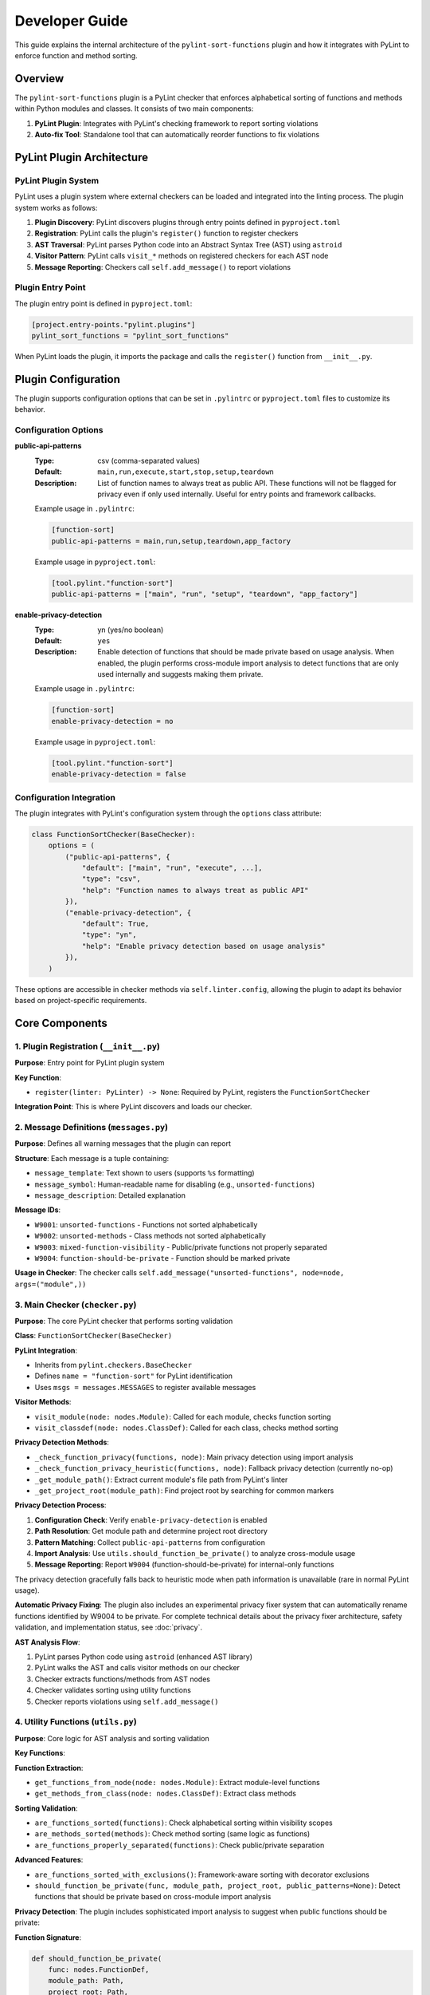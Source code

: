 Developer Guide
===============

This guide explains the internal architecture of the ``pylint-sort-functions`` plugin and how it integrates with PyLint to enforce function and method sorting.

Overview
--------

The ``pylint-sort-functions`` plugin is a PyLint checker that enforces alphabetical sorting of functions and methods within Python modules and classes. It consists of two main components:

1. **PyLint Plugin**: Integrates with PyLint's checking framework to report sorting violations
2. **Auto-fix Tool**: Standalone tool that can automatically reorder functions to fix violations

PyLint Plugin Architecture
--------------------------

PyLint Plugin System
~~~~~~~~~~~~~~~~~~~~

PyLint uses a plugin system where external checkers can be loaded and integrated into the linting process. The plugin system works as follows:

1. **Plugin Discovery**: PyLint discovers plugins through entry points defined in ``pyproject.toml``
2. **Registration**: PyLint calls the plugin's ``register()`` function to register checkers
3. **AST Traversal**: PyLint parses Python code into an Abstract Syntax Tree (AST) using ``astroid``
4. **Visitor Pattern**: PyLint calls ``visit_*`` methods on registered checkers for each AST node
5. **Message Reporting**: Checkers call ``self.add_message()`` to report violations

Plugin Entry Point
~~~~~~~~~~~~~~~~~~~

The plugin entry point is defined in ``pyproject.toml``:

.. code-block:: toml

    [project.entry-points."pylint.plugins"]
    pylint_sort_functions = "pylint_sort_functions"

When PyLint loads the plugin, it imports the package and calls the ``register()`` function from ``__init__.py``.

Plugin Configuration
--------------------

The plugin supports configuration options that can be set in ``.pylintrc`` or ``pyproject.toml`` files to customize its behavior.

Configuration Options
~~~~~~~~~~~~~~~~~~~~~

**public-api-patterns**
    :Type: csv (comma-separated values)
    :Default: ``main,run,execute,start,stop,setup,teardown``
    :Description: List of function names to always treat as public API. These functions will not be flagged for privacy even if only used internally. Useful for entry points and framework callbacks.

    Example usage in ``.pylintrc``:

    .. code-block:: ini

        [function-sort]
        public-api-patterns = main,run,setup,teardown,app_factory

    Example usage in ``pyproject.toml``:

    .. code-block:: toml

        [tool.pylint."function-sort"]
        public-api-patterns = ["main", "run", "setup", "teardown", "app_factory"]

**enable-privacy-detection**
    :Type: yn (yes/no boolean)
    :Default: ``yes``
    :Description: Enable detection of functions that should be made private based on usage analysis. When enabled, the plugin performs cross-module import analysis to detect functions that are only used internally and suggests making them private.

    Example usage in ``.pylintrc``:

    .. code-block:: ini

        [function-sort]
        enable-privacy-detection = no

    Example usage in ``pyproject.toml``:

    .. code-block:: toml

        [tool.pylint."function-sort"]
        enable-privacy-detection = false

Configuration Integration
~~~~~~~~~~~~~~~~~~~~~~~~~

The plugin integrates with PyLint's configuration system through the ``options`` class attribute:

.. code-block:: python

    class FunctionSortChecker(BaseChecker):
        options = (
            ("public-api-patterns", {
                "default": ["main", "run", "execute", ...],
                "type": "csv",
                "help": "Function names to always treat as public API"
            }),
            ("enable-privacy-detection", {
                "default": True,
                "type": "yn",
                "help": "Enable privacy detection based on usage analysis"
            }),
        )

These options are accessible in checker methods via ``self.linter.config``, allowing the plugin to adapt its behavior based on project-specific requirements.

Core Components
---------------

1. Plugin Registration (``__init__.py``)
~~~~~~~~~~~~~~~~~~~~~~~~~~~~~~~~~~~~~~~~~

**Purpose**: Entry point for PyLint plugin system

**Key Function**:

- ``register(linter: PyLinter) -> None``: Required by PyLint, registers the ``FunctionSortChecker``

**Integration Point**: This is where PyLint discovers and loads our checker.

2. Message Definitions (``messages.py``)
~~~~~~~~~~~~~~~~~~~~~~~~~~~~~~~~~~~~~~~~~

**Purpose**: Defines all warning messages that the plugin can report

**Structure**: Each message is a tuple containing:

- ``message_template``: Text shown to users (supports ``%s`` formatting)
- ``message_symbol``: Human-readable name for disabling (e.g., ``unsorted-functions``)
- ``message_description``: Detailed explanation

**Message IDs**:

- ``W9001``: ``unsorted-functions`` - Functions not sorted alphabetically
- ``W9002``: ``unsorted-methods`` - Class methods not sorted alphabetically
- ``W9003``: ``mixed-function-visibility`` - Public/private functions not properly separated
- ``W9004``: ``function-should-be-private`` - Function should be marked private

**Usage in Checker**: The checker calls ``self.add_message("unsorted-functions", node=node, args=("module",))``

3. Main Checker (``checker.py``)
~~~~~~~~~~~~~~~~~~~~~~~~~~~~~~~~

**Purpose**: The core PyLint checker that performs sorting validation

**Class**: ``FunctionSortChecker(BaseChecker)``

**PyLint Integration**:

- Inherits from ``pylint.checkers.BaseChecker``
- Defines ``name = "function-sort"`` for PyLint identification
- Uses ``msgs = messages.MESSAGES`` to register available messages

**Visitor Methods**:

- ``visit_module(node: nodes.Module)``: Called for each module, checks function sorting
- ``visit_classdef(node: nodes.ClassDef)``: Called for each class, checks method sorting

**Privacy Detection Methods**:

- ``_check_function_privacy(functions, node)``: Main privacy detection using import analysis
- ``_check_function_privacy_heuristic(functions, node)``: Fallback privacy detection (currently no-op)
- ``_get_module_path()``: Extract current module's file path from PyLint's linter
- ``_get_project_root(module_path)``: Find project root by searching for common markers

**Privacy Detection Process**:

1. **Configuration Check**: Verify ``enable-privacy-detection`` is enabled
2. **Path Resolution**: Get module path and determine project root directory
3. **Pattern Matching**: Collect ``public-api-patterns`` from configuration
4. **Import Analysis**: Use ``utils.should_function_be_private()`` to analyze cross-module usage
5. **Message Reporting**: Report ``W9004`` (function-should-be-private) for internal-only functions

The privacy detection gracefully falls back to heuristic mode when path information is unavailable (rare in normal PyLint usage).

**Automatic Privacy Fixing**: The plugin also includes an experimental privacy fixer system that can automatically rename functions identified by W9004 to be private. For complete technical details about the privacy fixer architecture, safety validation, and implementation status, see :doc:`privacy`.

**AST Analysis Flow**:

1. PyLint parses Python code using ``astroid`` (enhanced AST library)
2. PyLint walks the AST and calls visitor methods on our checker
3. Checker extracts functions/methods from AST nodes
4. Checker validates sorting using utility functions
5. Checker reports violations using ``self.add_message()``

4. Utility Functions (``utils.py``)
~~~~~~~~~~~~~~~~~~~~~~~~~~~~~~~~~~~

**Purpose**: Core logic for AST analysis and sorting validation

**Key Functions**:

**Function Extraction**:

- ``get_functions_from_node(node: nodes.Module)``: Extract module-level functions
- ``get_methods_from_class(node: nodes.ClassDef)``: Extract class methods

**Sorting Validation**:

- ``are_functions_sorted(functions)``: Check alphabetical sorting within visibility scopes
- ``are_methods_sorted(methods)``: Check method sorting (same logic as functions)
- ``are_functions_properly_separated(functions)``: Check public/private separation

**Advanced Features**:

- ``are_functions_sorted_with_exclusions()``: Framework-aware sorting with decorator exclusions
- ``should_function_be_private(func, module_path, project_root, public_patterns=None)``: Detect functions that should be private based on cross-module import analysis

**Privacy Detection**:
The plugin includes sophisticated import analysis to suggest when public functions should be private:

**Function Signature**:

.. code-block:: python

    def should_function_be_private(
        func: nodes.FunctionDef,
        module_path: Path,
        project_root: Path,
        public_patterns: set[str] | None = None,
    ) -> bool:
        """Detect if a function should be private based on import analysis."""

**Detection Process**:

1. **Skip Already Private**: Functions with underscore prefix are ignored
2. **Skip Special Methods**: Dunder methods (``__init__``, ``__str__``) are ignored
3. **Apply Public Patterns**: Functions matching configurable patterns (``main``, ``run``, ``setup``) are treated as public API
4. **Cross-Module Analysis**: Uses ``_build_cross_module_usage_graph()`` to check if function is imported elsewhere
5. **Privacy Suggestion**: Returns ``True`` if function is only used internally

**Parameters**:

- ``func``: AST node of the function to analyze
- ``module_path``: File path of the current module (for relative path calculation)
- ``project_root``: Project root directory (for import scanning scope)
- ``public_patterns``: Custom public API patterns (defaults to ``main``, ``run``, ``execute``, etc.)

This real usage analysis provides accurate detection with minimal false positives.

**Helper Functions**:

- ``_is_dunder_method(func)``: Detects special methods like ``__init__``, ``__str__`` that should remain public
- ``_extract_attribute_accesses(tree, imported_modules, attribute_accesses)``: Analyzes AST for dot notation patterns (``module.function``) during import analysis
- ``_is_unittest_file(module_name)``: Identifies test files to exclude from API analysis (tests access internals without indicating public API)

These helper functions support the main import analysis workflow while maintaining code clarity and modularity.

5. Auto-fix Tool (``auto_fix.py``)
~~~~~~~~~~~~~~~~~~~~~~~~~~~~~~~~~~

**Purpose**: Standalone tool for automatically reordering functions

**Key Classes**:

- ``AutoFixConfig``: Configuration for auto-fix behavior
- ``FunctionSorter``: Main auto-fix implementation
- ``FunctionSpan``: Represents a function with its text span in source

**Process**:

1. Parse file content with ``astroid`` (same as checker)
2. Extract function and method text spans from source **with comment preservation**
3. Sort functions/methods according to plugin rules (public first, then alphabetical within visibility scopes)
4. Reconstruct file content with sorted functions/methods and their associated comments

**Dual-Level Sorting Support**:

- **Module-Level Functions**: Sorts functions at the module level using ``_sort_module_functions()``
- **Class Method Sorting**: Sorts methods within each class using ``_sort_class_methods()``
- **Comment Preservation**: Both function and method sorting preserve associated comments
- **Mixed Content**: Handles files with both module functions and class methods simultaneously

**Comment Preservation Feature**:

The auto-fix tool preserves comments that belong to functions during reordering:

**Comment Detection Process**:

1. **Backward Scanning**: For each function, scan backwards from the function definition
2. **Comment Association**: Identify comment lines that precede the function (including decorators)
3. **Boundary Detection**: Determine where function-specific comments start vs. general file comments
4. **Span Calculation**: Include comment lines in the function's text span for movement

**Implementation Method**:

- ``_find_comments_above_function(lines, function_start_line)``: Scans backwards to find associated comments
- **Empty Line Handling**: Allows gaps between comments and function definitions
- **Decorator Support**: Comments above decorators are included with the function
- **Conservative Approach**: Only includes comments directly above functions to avoid misattribution

This ensures that functions retain their documentation and explanatory comments when reordered, maintaining code readability and intent.

**Key Auto-fix Methods**:

**Function/Method Extraction**:

- ``_extract_function_spans(functions, lines)``: Extract module-level function spans with comments
- ``_extract_method_spans(methods, lines, class_node)``: Extract class method spans with comments
- ``_find_comments_above_function(lines, function_start_line)``: Find and associate comments with functions

**Content Reconstruction**:

- ``_reconstruct_content_with_sorted_functions(content, original_spans, sorted_spans)``: Rebuild module with sorted functions
- ``_reconstruct_class_with_sorted_methods(content, original_spans, sorted_spans)``: Rebuild class with sorted methods

**Sorting Logic**:

- ``_sort_function_spans(spans)``: Apply sorting rules to function spans (public first, then alphabetical)
- ``_sort_module_functions(functions, content)``: Handle module-level function sorting workflow
- ``_sort_class_methods(methods, content, class_node)``: Handle class method sorting workflow

**Utility Methods**:

- ``_file_needs_sorting(content)``: Determine if file requires reordering (optimization)
- ``_sort_functions_in_content(content)``: Main entry point for content transformation

**Integration with Checker**: Uses the same utility functions as the checker for consistency.

6. Command-line Interface (``cli.py``)
~~~~~~~~~~~~~~~~~~~~~~~~~~~~~~~~~~~~~~

**Purpose**: Provides CLI for the auto-fix tool

**CLI Operation Modes**:

1. **Check-Only Mode** (default): Shows recommendations without modifying files
2. **Dry-Run Mode** (``--dry-run``): Previews changes without modifying files
3. **Fix Mode** (``--fix``): Actually applies changes to files

**Key Features**:

- **File/Directory Processing**: Accepts single files, directories, or multiple paths
- **Path Validation**: Checks file/directory existence before processing
- **Backup Creation**: Automatically creates ``.bak`` files (can be disabled with ``--no-backup``)
- **Verbose Output** (``--verbose``, ``-v``): Detailed processing information and progress reporting
- **Decorator Exclusion Patterns**: Framework-aware sorting with ``--ignore-decorators`` (supports multiple patterns)
- **Exit Codes**: Standard exit codes for CI/CD integration (0=success, 1=error, 2=invalid usage)

**User Experience Features**:

- **Help Text**: Comprehensive usage instructions and examples
- **Error Handling**: Clear error messages with actionable guidance
- **Progress Reporting**: File-by-file processing status in verbose mode
- **Zero Dependencies**: Minimal installation footprint (only PyLint/astroid dependencies)

AST and PyLint Integration Details
----------------------------------

Abstract Syntax Tree (AST)
~~~~~~~~~~~~~~~~~~~~~~~~~~~

The plugin works with ``astroid`` nodes, which are enhanced AST nodes:

**Key Node Types**:

- ``nodes.Module``: Represents a Python module
- ``nodes.ClassDef``: Represents a class definition
- ``nodes.FunctionDef``: Represents a function/method definition

**Node Properties**:

- ``node.name``: Function/class name
- ``node.lineno``: Line number in source
- ``node.body``: List of child nodes
- ``node.decorators``: Decorator information

Visitor Pattern
~~~~~~~~~~~~~~~

PyLint uses the visitor pattern to traverse AST nodes:

.. code-block:: python

    class FunctionSortChecker(BaseChecker):
        def visit_module(self, node: nodes.Module) -> None:
            # Called once per module
            functions = utils.get_functions_from_node(node)
            # Analyze and report violations

        def visit_classdef(self, node: nodes.ClassDef) -> None:
            # Called once per class definition
            methods = utils.get_methods_from_class(node)
            # Analyze and report violations

Message Reporting
~~~~~~~~~~~~~~~~~

When violations are found, the checker reports them to PyLint:

.. code-block:: python

    self.add_message(
        "unsorted-functions",    # Message ID (from messages.py)
        node=node,               # AST node where violation occurs
        args=("module",)         # Arguments for message template
    )

This creates output like:
``W9001: Functions are not sorted alphabetically in module scope (unsorted-functions)``

Sorting Algorithm
-----------------

The plugin implements a comprehensive sorting algorithm for organizing Python functions and methods. For complete details about sorting rules, examples, and configuration options, see :doc:`sorting`.

**Key Implementation Points:**

- **Dual-Level Processing**: Handles both module-level functions and class methods
- **AST-Based Analysis**: Uses ``astroid`` for consistent parsing with PyLint
- **Comment Preservation**: Maintains function-associated comments during reordering
- **Section Header Integration**: Optional automatic insertion of organizational headers
- **Framework Compatibility**: Supports decorator-based exclusions for frameworks

Framework Integration
~~~~~~~~~~~~~~~~~~~~~

The plugin supports framework-aware sorting through decorator exclusions:

.. code-block:: python

    # These might need to stay in specific order due to framework requirements
    @app.route("/")
    def home():
        pass

    @app.route("/users")
    def users():
        pass

    # Regular functions still get sorted
    def calculate():
        pass

    def validate():
        pass

Advanced Features
-----------------

Import Analysis
~~~~~~~~~~~~~~~

The plugin analyzes cross-module imports to detect functions that should be private:

1. **Project Scanning**: Scans all Python files in the project
2. **Import Extraction**: Extracts ``import`` and ``from module import function`` statements
3. **Usage Detection**: Determines which functions are used outside their defining module
4. **Privacy Suggestions**: Suggests making functions private if they're only used internally

This real usage analysis provides accurate detection with minimal false positives.

Testing Architecture
~~~~~~~~~~~~~~~~~~~~

The plugin uses a multi-layered testing strategy designed for comprehensive validation of plugin functionality.

**Test Organization**:

.. code-block:: text

   tests/
   ├── integration/              # End-to-end pytest tests
   │   ├── test_privacy_cli_integration.py    # CLI functionality
   │   ├── test_privacy_fixer_integration.py  # Privacy fixer API (all passing)
   │   └── test_privacy_fixer_simple.py       # Simplified CLI tests
   ├── files/                    # Test data and fixtures
   └── test_*.py                 # Unit tests (pytest + CheckerTestCase)

**Testing Frameworks**:

- **Unit Tests**: Use pytest with PyLint's ``CheckerTestCase`` for plugin-specific testing
- **Integration Tests**: Pure pytest for CLI and end-to-end functionality
- **Docker Validation**: Separate system for testing documentation examples

**Key Testing Patterns**:

**Plugin Testing with CheckerTestCase**:

.. code-block:: python

   from pylint.testutils import CheckerTestCase
   from pylint_sort_functions.checker import FunctionSortChecker

   class TestFunctionSortChecker(CheckerTestCase):
       CHECKER_CLASS = FunctionSortChecker

       def test_unsorted_functions(self):
           node = astroid.extract_node("""
           def zebra_function():  #@
               pass
           def alpha_function():
               pass
           """)
           with self.assertAddsMessages(
               pylint.testutils.MessageTest(msg_id="W9001", node=node)
           ):
               self.checker.visit_module(node)

**Integration Testing Approach**:

.. code-block:: python

   class TestCLIIntegration:
       def setup_method(self):
           self.test_dir = Path(tempfile.mkdtemp())

       def test_cli_functionality(self):
           # Create test files, run CLI, verify results
           result = subprocess.run([sys.executable, cli_script, args])
           assert result.returncode == 0

**Developer Testing Guidelines**:

1. **Unit Tests**: Add to ``tests/test_*.py`` for new utility functions or checker logic
2. **Integration Tests**: Add to ``tests/integration/`` for CLI or cross-module functionality
3. **Test Data**: Place fixtures in ``tests/files/`` organized by test type
4. **Coverage**: Maintain 100% coverage on source code (``src/`` directory)

**Running Tests During Development**:

.. code-block:: bash

   make test              # Unit tests only
   make test-integration  # Integration tests only
   make test-all         # All tests (unit + integration)
   make coverage         # Coverage report (must be 100%)

For complete testing documentation including Docker validation and framework testing, see :doc:`testing`.

Extending the Plugin
--------------------

Adding New Messages
~~~~~~~~~~~~~~~~~~~

1. Add message definition to ``messages.py``
2. Use it in checker with ``self.add_message()``
3. Add tests for the new message

Adding New Validation Rules
~~~~~~~~~~~~~~~~~~~~~~~~~~~

1. Add validation logic to ``utils.py``
2. Call from appropriate visitor method in ``checker.py``
3. Consider auto-fix support in ``auto_fix.py``

Framework Support
~~~~~~~~~~~~~~~~~

To add support for new frameworks:

1. Extend decorator pattern matching in ``utils.py``
2. Add framework-specific decorator patterns
3. Update configuration options
4. Add tests with framework-specific code

Development Workflow
--------------------

Setting Up Development Environment
~~~~~~~~~~~~~~~~~~~~~~~~~~~~~~~~~~

Prerequisites
^^^^^^^^^^^^^

1. **Python Version Management** (recommended):

   Install `pyenv <https://github.com/pyenv/pyenv>`_ to manage multiple Python versions:

   - Install the Python versions listed in `.python-version <.python-version>`_
   - This ensures compatibility testing across supported versions

2. **Package Manager**:

   Install `uv <https://github.com/astral-sh/uv>`_ for fast, reliable dependency management:

   .. code-block:: bash

      # Linux and macOS
      curl -LsSf https://astral.sh/uv/install.sh | sh
      export PATH="$HOME/.cargo/bin:$PATH"

      # Windows (PowerShell)
      powershell -c "irm https://astral.sh/uv/install.ps1 | iex"
      # Add %USERPROFILE%\.cargo\bin to your PATH

3. **Make command** (Windows only):

   - Install via `Chocolatey <https://chocolatey.org/install>`_: ``choco install make``
   - Or use `Git Bash <https://git-scm.com/download/win>`_ which includes ``make``

Environment Setup
^^^^^^^^^^^^^^^^^

.. code-block:: bash

    # Create virtual environment (uses first Python version from .python-version)
    uv venv

    # Activate virtual environment
    source .venv/bin/activate      # Linux/macOS
    .venv\Scripts\activate          # Windows

    # Install dependencies
    uv sync                         # Uses default Python version
    # or specify version:
    uv sync --python=3.11

    # Install pre-commit hooks
    pre-commit install --hook-type pre-commit
    pre-commit install --hook-type commit-msg

    # Verify setup
    make pre-commit                 # Run all pre-commit checks
    make test                       # Run test suite
    make coverage                   # Generate coverage report

Alternative Setup (pip)
^^^^^^^^^^^^^^^^^^^^^^^

If you prefer traditional pip:

.. code-block:: bash

    # Create virtual environment
    python -m venv .venv
    source .venv/bin/activate  # or .venv\Scripts\activate on Windows

    # Install in development mode
    pip install -e .

    # Install development dependencies
    pip install pytest mypy ruff coverage pre-commit

Testing & Quality Assurance
~~~~~~~~~~~~~~~~~~~~~~~~~~~

See :doc:`testing` for complete testing documentation, including:

- Unit testing with PyLint's framework
- Plugin integration testing
- Docker validation system for documentation examples
- Framework-specific integration testing

Quick test commands:

.. code-block:: bash

    make test                    # Run unit tests
    make test-plugin             # Test plugin with PyLint
    make test-documentation      # Validate all documentation examples

Code Quality Checks
~~~~~~~~~~~~~~~~~~~

.. code-block:: bash

    # Type checking
    mypy src/ tests/

    # Linting and formatting
    ruff check src tests
    ruff format src tests

    # Coverage (must be 100% on source code in src/)
    coverage run -m pytest tests
    coverage report -m

Debugging Tips
--------------

AST Inspection
~~~~~~~~~~~~~~

To understand AST structure:

.. code-block:: python

    import astroid
    code = """
    def function_name():
        pass
    """
    tree = astroid.parse(code)
    print(tree.repr_tree())  # Shows AST structure

PyLint Integration Debug
~~~~~~~~~~~~~~~~~~~~~~~~

To debug PyLint integration:

.. code-block:: bash

    # Run with verbose output
    pylint --load-plugins=pylint_sort_functions --verbose src/

    # Enable specific message types
    pylint --enable=unsorted-functions src/

    # Disable other checkers to focus on sorting
    pylint --load-plugins=pylint_sort_functions --disable=all --enable=unsorted-functions src/

Performance Considerations
--------------------------

The plugin is designed for good performance with intelligent caching optimizations:

Core Performance Features
~~~~~~~~~~~~~~~~~~~~~~~~~

- **AST Parsing**: PyLint handles AST parsing, plugin only analyzes existing nodes
- **Single Pass**: Each file is processed once during PyLint's normal operation
- **Lazy Evaluation**: Import analysis only performed when privacy detection is enabled
- **Memory Usage**: Minimal additional memory usage beyond PyLint's normal operation

Caching Optimizations
~~~~~~~~~~~~~~~~~~~~~

The plugin uses Python's ``@lru_cache`` decorator for significant performance improvements:

**File Import Analysis Caching** (``@lru_cache(maxsize=128)``):

- Function: ``_extract_imports_from_file()``
- **Performance Impact**: 50%+ improvement for projects with 100+ files
- **Cache Key**: File path + modification time (ensures cache invalidation on file changes)
- **Benefit**: Prevents redundant AST parsing of the same files during analysis

**Cross-Module Usage Graph Caching** (``@lru_cache(maxsize=1)``):

- Function: ``_build_cross_module_usage_graph()``
- **Performance Impact**: Up to 146x speedup for repeated import analysis
- **Cache Key**: Project root path
- **Benefit**: Entire project scan is cached during a single PyLint run

**File Modification Time Tracking**:

.. code-block:: python

    # Cache invalidation strategy
    file_mtime = file_path.stat().st_mtime
    imports = _extract_imports_from_file(file_path, file_mtime)

This ensures cache correctness when files change between analysis runs.

**Directory Filtering**:

The plugin automatically skips performance-impacting directories:

- ``__pycache__/``, ``.pytest_cache/``, ``.mypy_cache/``
- ``.git/``, ``.svn/``, ``.venv/``, ``node_modules/``
- ``dist/``, ``build/``, ``*.egg-info/``

Performance Benchmarks
~~~~~~~~~~~~~~~~~~~~~~

**Small Projects** (< 50 files):

- Negligible performance impact
- Import analysis adds ~50-100ms

**Medium Projects** (50-200 files):

- With caching: ~200-500ms additional overhead
- Without caching: ~2-5 seconds (4-10x slower)

**Large Projects** (200+ files):

- With caching: ~500ms-1s additional overhead
- Without caching: ~10+ seconds (20x+ slower)
- 146x speedup observed in real-world codebases

**Disabling Privacy Detection**:

For performance-critical environments, privacy detection can be disabled:

.. code-block:: ini

    [function-sort]
    enable-privacy-detection = no

This reduces the plugin to near-zero performance overhead while maintaining all sorting functionality.

Conclusion
----------

The ``pylint-sort-functions`` plugin demonstrates a complete PyLint plugin implementation with:

- Proper integration with PyLint's plugin system
- AST-based code analysis using ``astroid``
- Comprehensive message definitions and error reporting
- Advanced features like import analysis and auto-fixing
- Framework-aware sorting with decorator exclusions
- Thorough testing using PyLint's testing framework

The modular architecture makes it easy to extend and maintain while providing a solid foundation for enforcing code organization standards.

See Also
--------

* :doc:`release` - Release management and changelog workflow for contributors
* :doc:`claude` - Specific guidelines for Claude Code AI assistant
* :doc:`testing` - Comprehensive testing guide
* :doc:`api` - Complete API reference
